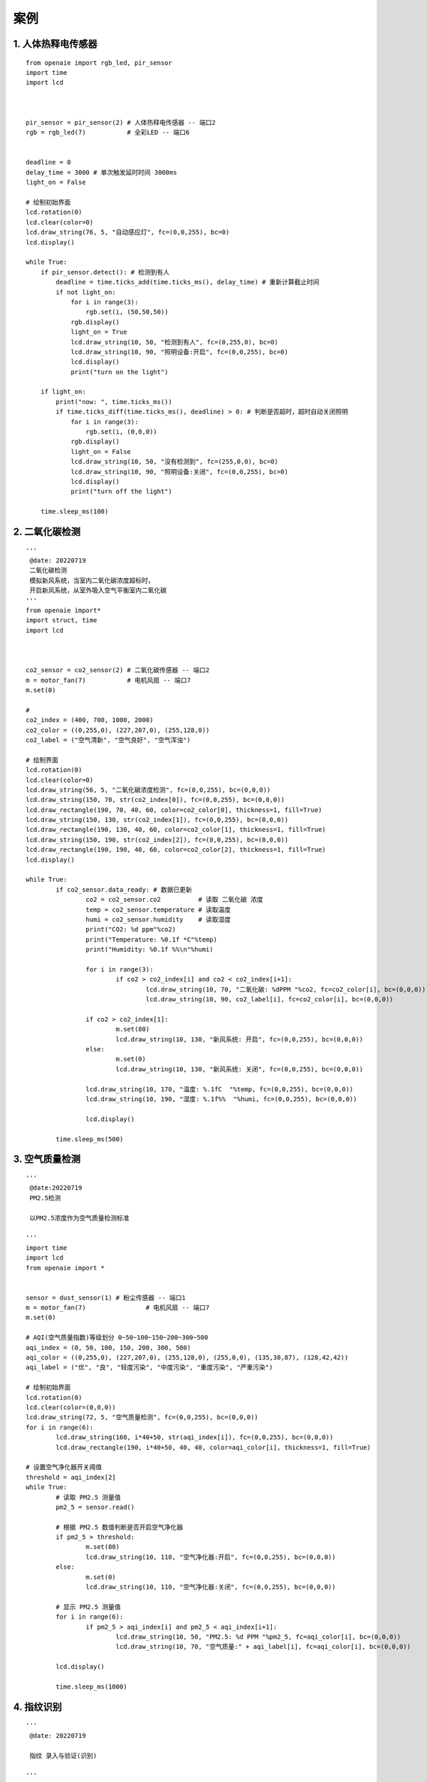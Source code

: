 案例 
======================================================  

1. 人体热释电传感器    
++++++++++++++++++++++++++++++++++++++++++++++++++++++

::

    from openaie import rgb_led, pir_sensor
    import time
    import lcd



    pir_sensor = pir_sensor(2) # 人体热释电传感器 -- 端口2           
    rgb = rgb_led(7)           # 全彩LED -- 端口6          


    deadline = 0
    delay_time = 3000 # 单次触发延时时间 3000ms
    light_on = False

    # 绘制初始界面
    lcd.rotation(0)
    lcd.clear(color=0)
    lcd.draw_string(76, 5, "自动感应灯", fc=(0,0,255), bc=0)
    lcd.display()
     
    while True:
        if pir_sensor.detect(): # 检测到有人
            deadline = time.ticks_add(time.ticks_ms(), delay_time) # 重新计算截止时间
            if not light_on:
                for i in range(3):
                    rgb.set(i, (50,50,50))
                rgb.display()
                light_on = True
                lcd.draw_string(10, 50, "检测到有人", fc=(0,255,0), bc=0)
                lcd.draw_string(10, 90, "照明设备:开启", fc=(0,0,255), bc=0)
                lcd.display()
                print("turn on the light")
            
        if light_on:
            print("now: ", time.ticks_ms())
            if time.ticks_diff(time.ticks_ms(), deadline) > 0: # 判断是否超时，超时自动关闭照明
                for i in range(3):
                    rgb.set(i, (0,0,0))
                rgb.display()
                light_on = False
                lcd.draw_string(10, 50, "没有检测到", fc=(255,0,0), bc=0)
                lcd.draw_string(10, 90, "照明设备:关闭", fc=(0,0,255), bc=0)
                lcd.display()
                print("turn off the light")
                
        time.sleep_ms(100)

		
2. 二氧化碳检测    
++++++++++++++++++++++++++++++++++++++++++++++++++++++

::

	'''
	 @date: 20220719
	 二氧化碳检测
	 模拟新风系统，当室内二氧化碳浓度超标时，
	 开启新风系统，从室外吸入空气平衡室内二氧化碳
	'''
	from openaie import*
	import struct, time
	import lcd



	co2_sensor = co2_sensor(2) # 二氧化碳传感器 -- 端口2
	m = motor_fan(7)           # 电机风扇 -- 端口7
	m.set(0)

	#  
	co2_index = (400, 700, 1000, 2000)
	co2_color = ((0,255,0), (227,207,0), (255,128,0))
	co2_label = ("空气清新", "空气良好", "空气浑浊")

	# 绘制界面
	lcd.rotation(0)
	lcd.clear(color=0)
	lcd.draw_string(56, 5, "二氧化碳浓度检测", fc=(0,0,255), bc=(0,0,0))
	lcd.draw_string(150, 70, str(co2_index[0]), fc=(0,0,255), bc=(0,0,0))
	lcd.draw_rectangle(190, 70, 40, 60, color=co2_color[0], thickness=1, fill=True)
	lcd.draw_string(150, 130, str(co2_index[1]), fc=(0,0,255), bc=(0,0,0))
	lcd.draw_rectangle(190, 130, 40, 60, color=co2_color[1], thickness=1, fill=True)
	lcd.draw_string(150, 190, str(co2_index[2]), fc=(0,0,255), bc=(0,0,0))
	lcd.draw_rectangle(190, 190, 40, 60, color=co2_color[2], thickness=1, fill=True)
	lcd.display()
			
	while True:
		if co2_sensor.data_ready: # 数据已更新
			co2 = co2_sensor.co2          # 读取 二氧化碳 浓度
			temp = co2_sensor.temperature # 读取温度 
			humi = co2_sensor.humidity    # 读取湿度
			print("CO2: %d ppm"%co2)
			print("Temperature: %0.1f *C"%temp)
			print("Humidity: %0.1f %%\n"%humi)

			for i in range(3):
				if co2 > co2_index[i] and co2 < co2_index[i+1]:
					lcd.draw_string(10, 70, "二氧化碳: %dPPM "%co2, fc=co2_color[i], bc=(0,0,0))
					lcd.draw_string(10, 90, co2_label[i], fc=co2_color[i], bc=(0,0,0))
					
			if co2 > co2_index[1]:
				m.set(80)
				lcd.draw_string(10, 130, "新风系统: 开启", fc=(0,0,255), bc=(0,0,0))
			else:
				m.set(0)
				lcd.draw_string(10, 130, "新风系统: 关闭", fc=(0,0,255), bc=(0,0,0))
				
			lcd.draw_string(10, 170, "温度: %.1fC  "%temp, fc=(0,0,255), bc=(0,0,0))
			lcd.draw_string(10, 190, "湿度: %.1f%%  "%humi, fc=(0,0,255), bc=(0,0,0))

			lcd.display()
			
		time.sleep_ms(500)
		
    
  
3. 空气质量检测    
++++++++++++++++++++++++++++++++++++++++++++++++++++++

::

	'''
	 @date:20220719
	 PM2.5检测 
	 
	 以PM2.5浓度作为空气质量检测标准 
	 
	'''
	import time
	import lcd 
	from openaie import *


	sensor = dust_sensor(1) # 粉尘传感器 -- 端口1
	m = motor_fan(7) 		# 电机风扇 -- 端口7
	m.set(0)

	# AQI(空气质量指数)等级划分 0~50~100~150~200~300~500
	aqi_index = (0, 50, 100, 150, 200, 300, 500)
	aqi_color = ((0,255,0), (227,207,0), (255,128,0), (255,0,0), (135,38,87), (128,42,42))
	aqi_label = ("优", "良", "轻度污染", "中度污染", "重度污染", "严重污染")

	# 绘制初始界面 
	lcd.rotation(0)
	lcd.clear(color=(0,0,0))
	lcd.draw_string(72, 5, "空气质量检测", fc=(0,0,255), bc=(0,0,0))
	for i in range(6):
		lcd.draw_string(160, i*40+50, str(aqi_index[i]), fc=(0,0,255), bc=(0,0,0))
		lcd.draw_rectangle(190, i*40+50, 40, 40, color=aqi_color[i], thickness=1, fill=True)

	# 设置空气净化器开关阈值
	threshold = aqi_index[2]
	while True:
		# 读取 PM2.5 测量值 
		pm2_5 = sensor.read()
		
		# 根据 PM2.5 数值判断是否开启空气净化器
		if pm2_5 > threshold:
			m.set(80)
			lcd.draw_string(10, 110, "空气净化器:开启", fc=(0,0,255), bc=(0,0,0))
		else:
			m.set(0)
			lcd.draw_string(10, 110, "空气净化器:关闭", fc=(0,0,255), bc=(0,0,0))
			
		# 显示 PM2.5 测量值    
		for i in range(6):
			if pm2_5 > aqi_index[i] and pm2_5 < aqi_index[i+1]:
				lcd.draw_string(10, 50, "PM2.5: %d PPM "%pm2_5, fc=aqi_color[i], bc=(0,0,0))
				lcd.draw_string(10, 70, "空气质量:" + aqi_label[i], fc=aqi_color[i], bc=(0,0,0))
				
		lcd.display()
			
		time.sleep_ms(1000)
		
		
4. 指纹识别    
++++++++++++++++++++++++++++++++++++++++++++++++++++++ 

::
  
	'''
	 @date: 20220719
	 
	 指纹 录入与验证(识别)
	 
	'''
	import time
	import lcd
	from openaie import button_group, fingerprint_sensor, servo


	'''
	 录入指纹
	 流程：
		 读入指纹图像，生成指纹特征1
		 再次读入指纹图像，生成指纹特征2
		 若 特征1 与 特征2 匹配，则生成指纹模板并保存
	'''
	def enroll(id):
		lcd.draw_string(10, 100, "录入指纹...", fc=(0,0,255), bc=(0,0,0))
		for i in range(2):
			if i == 0:
				print("请按手指")
				lcd.draw_string(10, 120, "请按手指    ", fc=(0,0,255), bc=(0,0,0))
			else:
				print("请重按手指")
				lcd.draw_string(10, 120, "请重按手指  ", fc=(0,0,255), bc=(0,0,0))
			lcd.display()
			# 1. 获取指纹图像
			while True: # 等待手指按下
				r = fingerprint.get_image()
				if r == fingerprint.FINGERPRINT_OK:
					print("获取指纹图像")
					break 
			# 2. 根据录入图像生成指纹特征 
			r = fingerprint.gen_char(i+1) 
			if r == fingerprint.FINGERPRINT_OK:
				print("生成指纹特征", i+1)
			if i < 1:
				print("请移开手指")
				lcd.draw_string(10, 120, "请移开手指  ", fc=(0,0,255), bc=(0,0,0))
				lcd.display()
				time.sleep_ms(800) 
		# 3. 合并指纹特征，生成指纹模板
		print("生成指纹模板")
		r = fingerprint.create_model()
		if r == fingerprint.FINGERPRINT_OK:
			print("两次录入指纹特征匹配，生成指纹模板成功")
		elif r == fingerprint.FINGERPRINT_ENROLLMISMATCH:
			print("两次录入指纹特征不匹配，生成指纹模板失败")      
		# 4. 存储指纹模板 
		print("存储指纹模板到位置: %d"%id)
		r = fingerprint.store_model(id)
		if r == fingerprint.FINGERPRINT_OK:
			print("录入指纹成功")
			lcd.draw_string(10, 120, "录入指纹成功", fc=(0,255,0), bc=(0,0,0))
			lcd.display()

	'''
	 验证指纹
		读入指纹图像
		生成指纹特征
		搜索匹配指纹（是否为已保存的指纹）
	'''
	def verify():
		lcd.draw_string(10, 100, "验证指纹...  ", fc=(0,0,255), bc=(0,0,0))
		 # 1. 等待手指放置
		print("请按手指")
		lcd.draw_string(10, 120, "请按手指      ", fc=(0,0,255), bc=(0,0,0))
		lcd.display()
		while True: # 等待手指按下
			r = fingerprint.get_image()
			if r == fingerprint.FINGERPRINT_OK:
				print("获取指纹图像")
				break 
			time.sleep_ms(100)
		 
		# 2. 根据录入图像生成指纹特征 
		r = fingerprint.gen_char(1)
		if r == fingerprint.FINGERPRINT_OK:
			print("生成指纹特征1")
		elif r == fingerprint.FINGERPRINT_IMAGEMESS:
			print("指纹不清晰")

		# 3. 搜索指纹 
		r = fingerprint.search()
		if r == fingerprint.FINGERPRINT_OK:
			print("匹配成功")
			lcd.draw_string(10, 120, "匹配成功 ID:%d"%fingerprint.verify_id, fc=(0,255,0), bc=(0,0,0))
			print("score: %d"%fingerprint.verify_score)
			lcd.display()
			return 0 
		elif r == 0x09:
			print("没有搜索到")
			lcd.draw_string(10, 120, "未识别指纹  ", fc=(255,0,0), bc=(0,0,0))
			lcd.display()
			return -1

	 

	# 初始显示界面
	lcd.rotation(0)    
	lcd.clear(color=0)    
	lcd.draw_string(72, 10, "指纹识别测试", fc=(0,0,255), bc=(0,0,0))
	lcd.draw_string(10, 50, "按 按键1 录入指纹", fc=(0,0,255), bc=(0,0,0))
	lcd.draw_string(10, 70, "按 按键2 识别指纹", fc=(0,0,255), bc=(0,0,0)) 
	lcd.display()

	bt2 = button_group(2)               # 按键模块连接到 -- 端口1
	fingerprint = fingerprint_sensor(7) # 指纹识别传感器 -- 端口7
	s = servo(5)                        # 舵机 -- 端口5
	s.write(0)

	id_num = 1
	deadline = 0  
	while True:
		if bt2.is_press(1): # 检测到按键按下
			time.sleep_ms(10) # 延时消抖
			if bt2.is_press(1):
				print("\n===============")
				print("  准备录入指纹  ")
				print("===============")  
				enroll(id_num)
				id_num += 1
			while (bt2.is_press(1)) : # 等待按键释放
				pass

		if bt2.is_press(2): # 检测到按键按下
			time.sleep_ms(10) # 延时消抖
			if bt2.is_press(2):
				print("\n===============")
				print("  开始指纹识别  ")
				print("===============")
				if verify() == 0:
					deadline = time.ticks_add(time.ticks_ms(), 3000)
					print("success")
					s.write(90) # 打开
				else:
					pass
			while (bt2.is_press(2)) : # 等待按键释放
				pass
			
		if time.ticks_diff(deadline, time.ticks_ms()) < 0: # 超时自动关闭 
			s.write(0)
			
		time.sleep_ms(10)


5. 卫星定位授时    
++++++++++++++++++++++++++++++++++++++++++++++++++++++ 

::

	'''
	 @date: 20220719
	 
	 卫星定位授时
	 
	'''
	import lcd, time, math 
	from openaie import bds

	 
	'''
	 时区转换 
	 @dt: 日期时间 格式[year, month, day, hour, minute, second]
	 @timezone: 时区 默认为东8区，即北京时间  
	'''
	def datetime(dt, timezone=8):
		year, month, day, hour, minute, second = dt[:]
		month_day = [31, 28, 31, 30, 31, 30, 31, 31, 30, 31, 30, 31]
		if year%4 == 0: # 闰年判断
			month_day[1] = 29
		hour += timezone
		if hour >= 24:
			hour -= 24 
			day += 1
			if day > month_day[month-1]:
				day -=  month_day[month-1]
				month += 1 
				if month > 12: 
					month = 1
					year += 1
		date_string = "%04d/%02d/%02d"%(year, month, day)
		time_string = "%02d:%02d:%02d "%(hour, minute, second)
		#print(date_string, ' ', time_string)
		return [year, month, day, hour, minute, second]


	my_gps = bds(1) # 卫星定位模块 -- 端口1


	# 绘制初始显示界面
	lcd.rotation(0)

	  
	deadline = 0
	gps_deadline = 0
	cnt = 0
	while True:  
		if time.ticks_diff(gps_deadline, time.ticks_ms()) < 0:  
			gps_deadline = time.ticks_add(time.ticks_ms(), 100)  
			my_gps.update() # GPS更新数据
	  
		if time.ticks_diff(deadline, time.ticks_ms()) < 0:
			deadline = time.ticks_add(time.ticks_ms(), 500)  # 显示刷新间隔 500ms
			
			lcd.clear(color=(0,0,0))
			lcd.draw_string(72, 5, '卫星定位授时', fc=(0,0,255), bc=(0,0,0))
			# 显示日期时间 
			day, month, year = my_gps.date[:] # 获取日期（UTC）
			hour, minute, second = my_gps.timestamp[:] # 获取时间（UTC）
			year, month, day, hour, minute, second = datetime([year+2000, month, day, hour, minute, second])[:] # 时区转换
			date_string = "%04d/%02d/%02d"%(year, month, day)
			lcd.draw_string(10, 40, date_string, fc=(0,0,255), bc=(0,0,0))
			time_string = "%02d:%02d:%02d "%(hour, minute, second)
			lcd.draw_string(110, 40, time_string, fc=(0,0,255), bc=(0,0,0))
			# 卫星信息
			lcd.draw_string(10, 75, '可见卫星: %s 颗'%my_gps.satellites_in_view, fc=(0,0,255), bc=(0,0,0))
			lcd.draw_string(10, 95, '使用卫星: %s 颗'%my_gps.satellites_in_use, fc=(0,0,255), bc=(0,0,0))
			# 位置 
			longitude = my_gps.longitude[0]
			latitude = my_gps.latitude[0] 
			lcd.draw_string(10, 115, '经度: %s'%longitude, fc=(0,0,255), bc=(0,0,0))
			lcd.draw_string(10, 135, '纬度: %s'%latitude, fc=(0,0,255), bc=(0,0,0))
			lcd.draw_string(10, 155, '海拔: %d m'%my_gps.altitude, fc=(0,0,255), bc=(0,0,0))
			lcd.draw_string(10, 175, '速度: %.2f km/h'%my_gps.speed[2], fc=(0,0,255), bc=(0,0,0))
			lcd.draw_string(10, 215, 'count: %d'%cnt, fc=(0,0,255), bc=(0,0,0))
			cnt += 1
			
			lcd.display()

	 




            











 

------------------------------------------------------
